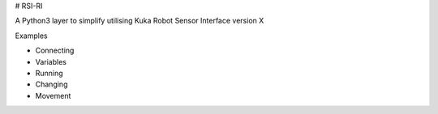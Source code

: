 # RSI-RI

A Python3 layer to simplify utilising Kuka Robot Sensor Interface version X


Examples

- Connecting
- Variables
- Running
- Changing
- Movement





